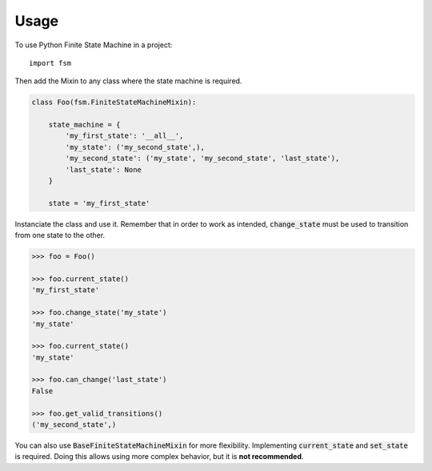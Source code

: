 =====
Usage
=====

To use Python Finite State Machine in a project::

    import fsm


Then add the Mixin to any class where the state machine is required.

.. code:: python

  class Foo(fsm.FiniteStateMachineMixin):

      state_machine = {
          'my_first_state': '__all__',
          'my_state': ('my_second_state',),
          'my_second_state': ('my_state', 'my_second_state', 'last_state'),
          'last_state': None
      }

      state = 'my_first_state'


Instanciate the class and use it. Remember that in order to work as intended, :code:`change_state`
must be used to transition from one state to the other.

.. code::

  >>> foo = Foo()

  >>> foo.current_state()
  'my_first_state'

  >>> foo.change_state('my_state')
  'my_state'

  >>> foo.current_state()
  'my_state'

  >>> foo.can_change('last_state')
  False

  >>> foo.get_valid_transitions()
  ('my_second_state',)



You can also use :code:`BaseFiniteStateMachineMixin` for more flexibility.
Implementing :code:`current_state` and :code:`set_state` is required.
Doing this allows using more complex behavior, but it is **not recommended**.
